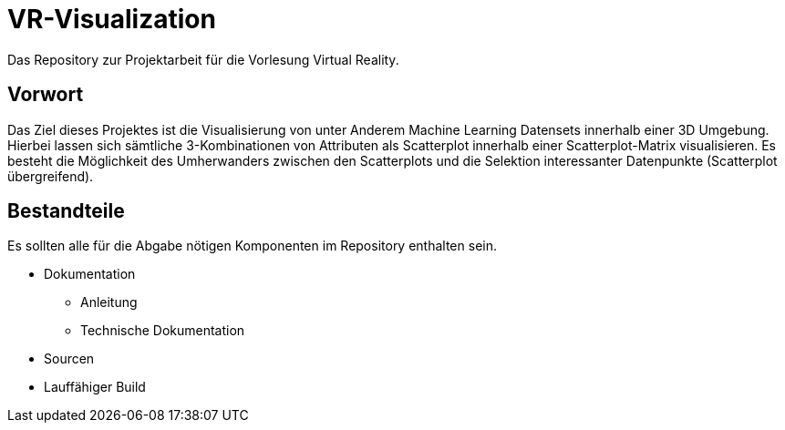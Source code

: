 = VR-Visualization
Das Repository zur Projektarbeit für die Vorlesung Virtual Reality.

== Vorwort
Das Ziel dieses Projektes ist die Visualisierung von unter Anderem Machine Learning Datensets innerhalb einer 3D Umgebung. Hierbei lassen 
sich sämtliche 3-Kombinationen von Attributen als Scatterplot innerhalb einer Scatterplot-Matrix visualisieren. 
Es besteht die Möglichkeit des Umherwanders zwischen den Scatterplots und die Selektion interessanter Datenpunkte (Scatterplot übergreifend).


== Bestandteile
Es sollten alle für die Abgabe nötigen Komponenten im Repository enthalten sein.

* Dokumentation
** Anleitung
** Technische Dokumentation
* Sourcen
* Lauffähiger Build


